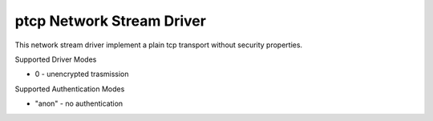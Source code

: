ptcp Network Stream Driver
==========================

This network stream driver implement a plain tcp
transport without security properties.

Supported Driver Modes

-  0 - unencrypted trasmission

Supported Authentication Modes

-  "anon" - no authentication